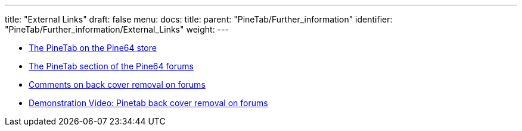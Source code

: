 ---
title: "External Links"
draft: false
menu:
  docs:
    title:
    parent: "PineTab/Further_information"
    identifier: "PineTab/Further_information/External_Links"
    weight: 
---

* https://pine64.com/product/pinetab-10-1-linux-tablet/[The PineTab on the Pine64 store]
* https://forum.pine64.org/forumdisplay.php?fid=140[The PineTab section of the Pine64 forums]
* https://forum.pine64.org/showthread.php?tid=11401[Comments on back cover removal on forums]
* https://forum.pine64.org/showthread.php?tid=13118[Demonstration Video: Pinetab back cover removal on forums]

